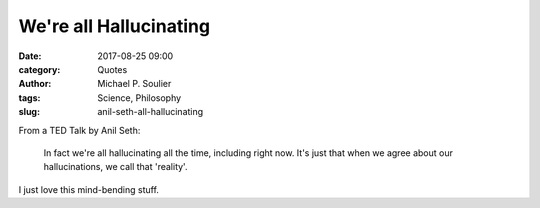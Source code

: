 We're all Hallucinating
=======================

:date: 2017-08-25 09:00
:category: Quotes
:author: Michael P. Soulier
:tags: Science, Philosophy
:slug: anil-seth-all-hallucinating

From a TED Talk by Anil Seth:

    In fact we're all hallucinating all the time, including right now. It's just
    that when we agree about our hallucinations, we call that 'reality'.

I just love this mind-bending stuff.
